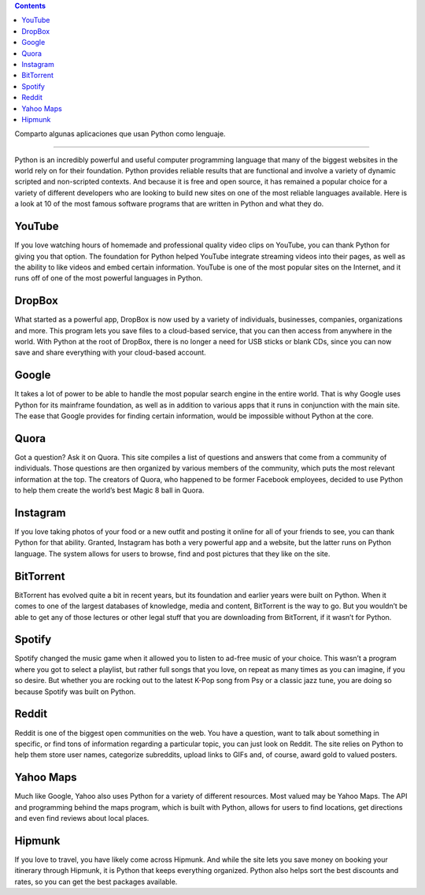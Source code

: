 .. title: 10 programas escritos en Python
.. slug: 10-programas-escritos-en-python
.. date: 2014-08-25 10:35:22 UTC-03:00
.. tags: python
.. category: interes
.. link: http://www.hartmannsoftware.com/pub/Articles%20from%20Software%20Fans/Most-Famous-Software-Programs-Written-in-Python?utm_source=feedburner&utm_medium=feed&utm_campaign=Feed:+hartmannsoftware+%28Information+Technology+Training+Articles,+Tutorials,+Classes+%26+Applications%29&utm_content=FeedBurner
.. description:
.. type: text

.. class:: alert alert-info pull-right

.. contents::

Comparto algunas aplicaciones que usan Python como lenguaje.

.. TEASER_END

----

Python is an incredibly powerful and useful computer programming language that many of the biggest websites in the world rely on for their foundation. Python provides reliable results that are functional and involve a variety of dynamic scripted and non-scripted contexts. And because it is free and open source, it has remained a popular choice for a variety of different developers who are looking to build new sites on one of the most reliable languages available. Here is a look at 10 of the most famous software programs that are written in Python and what they do.

YouTube
-------
If you love watching hours of homemade and professional quality video clips on YouTube, you can thank Python for giving you that option. The foundation for Python helped YouTube integrate streaming videos into their pages, as well as the ability to like videos and embed certain information. YouTube is one of the most popular sites on the Internet, and it runs off of one of the most powerful languages in Python.

DropBox
-------
What started as a powerful app, DropBox is now used by a variety of individuals, businesses, companies, organizations and more. This program lets you save files to a cloud-based service, that you can then access from anywhere in the world. With Python at the root of DropBox, there is no longer a need for USB sticks or blank CDs, since you can now save and share everything with your cloud-based account.

Google
------
It takes a lot of power to be able to handle the most popular search engine in the entire world. That is why Google uses Python for its mainframe foundation, as well as in addition to various apps that it runs in conjunction with the main site. The ease that Google provides for finding certain information, would be impossible without Python at the core.

Quora
-----
Got a question? Ask it on Quora. This site compiles a list of questions and answers that come from a community of individuals. Those questions are then organized by various members of the community, which puts the most relevant information at the top. The creators of Quora, who happened to be former Facebook employees, decided to use Python to help them create the world’s best Magic 8 ball in Quora.

Instagram
---------
If you love taking photos of your food or a new outfit and posting it online for all of your friends to see, you can thank Python for that ability. Granted, Instagram has both a very powerful app and a website, but the latter runs on Python language. The system allows for users to browse, find and post pictures that they like on the site.

BitTorrent
----------
BitTorrent has evolved quite a bit in recent years, but its foundation and earlier years were built on Python. When it comes to one of the largest databases of knowledge, media and content, BitTorrent is the way to go. But you wouldn’t be able to get any of those lectures or other legal stuff that you are downloading from BitTorrent, if it wasn’t for Python.

Spotify
-------
Spotify changed the music game when it allowed you to listen to ad-free music of your choice. This wasn’t a program where you got to select a playlist, but rather full songs that you love, on repeat as many times as you can imagine, if you so desire. But whether you are rocking out to the latest K-Pop song from Psy or a classic jazz tune, you are doing so because Spotify was built on Python.

Reddit
------
Reddit is one of the biggest open communities on the web. You have a question, want to talk about something in specific, or find tons of information regarding a particular topic, you can just look on Reddit. The site relies on Python to help them store user names, categorize subreddits, upload links to GIFs and, of course, award gold to valued posters.

Yahoo Maps
----------
Much like Google, Yahoo also uses Python for a variety of different resources. Most valued may be Yahoo Maps. The API and programming behind the maps program, which is built with Python, allows for users to find locations, get directions and even find reviews about local places.

Hipmunk
-------
If you love to travel, you have likely come across Hipmunk. And while the site lets you save money on booking your itinerary through Hipmunk, it is Python that keeps everything organized. Python also helps sort the best discounts and rates, so you can get the best packages available.
